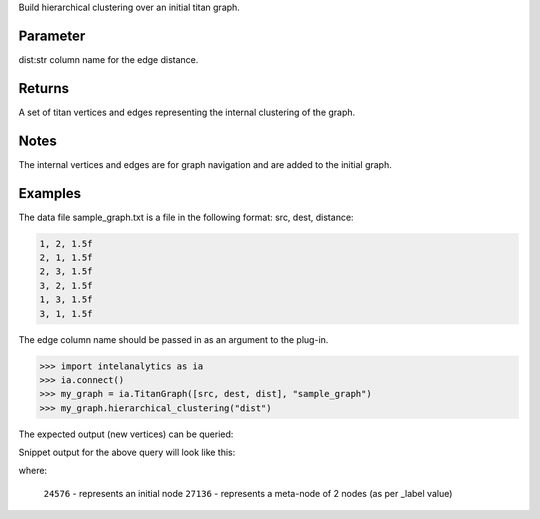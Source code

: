 Build hierarchical clustering over an initial titan graph.

Parameter
---------
dist:str    column name for the edge distance.

Returns
-------
A set of titan vertices and edges representing the internal clustering of the
graph.


Notes
-----
The internal vertices and edges are for graph navigation and are added to the
initial graph.


Examples
--------
The data file sample_graph.txt is a file in the following format: src, dest,
distance:

.. code::

    1, 2, 1.5f
    2, 1, 1.5f
    2, 3, 1.5f
    3, 2, 1.5f
    1, 3, 1.5f
    3, 1, 1.5f

The edge column name should be passed in as an argument to the plug-in.

.. code::

    >>> import intelanalytics as ia
    >>> ia.connect()
    >>> my_graph = ia.TitanGraph([src, dest, dist], "sample_graph")
    >>> my_graph.hierarchical_clustering("dist")

The expected output (new vertices) can be queried:

.. only:: html

    .. code::

        >>> my_graph.query.gremlin('g.V.map(\'id\', \'vertex\', \'_label\', \'name\',\'count\')')

.. only:: latex

    .. code::

        >>> my_graph.query.gremlin('g.V.map(\'id\', \'vertex\', \'_label\',
        ... \'name\',\'count\')')

Snippet output for the above query will look like this:

.. only:: html

    .. code::

        {u'results': [u'{id=18432, count=null, _label=null, vertex=29, name=null}', u'{id=24576, count=null, _label=null, vertex=22, name=null}', u'{id=27136, count=null, _label=2, vertex=null, name=21944_25304}'

.. only:: latex

    .. code::

        {u'results':
         [u'{id=18432, count=null, _label=null, vertex=29, name=null}',
          u'{id=24576, count=null, _label=null, vertex=22, name=null}',
          u'{id=27136, count=null, _label=2, vertex=null, name=21944_25304}'

where:

    ``24576`` - represents an initial node
    ``27136`` - represents a meta-node of 2 nodes (as per _label value)





